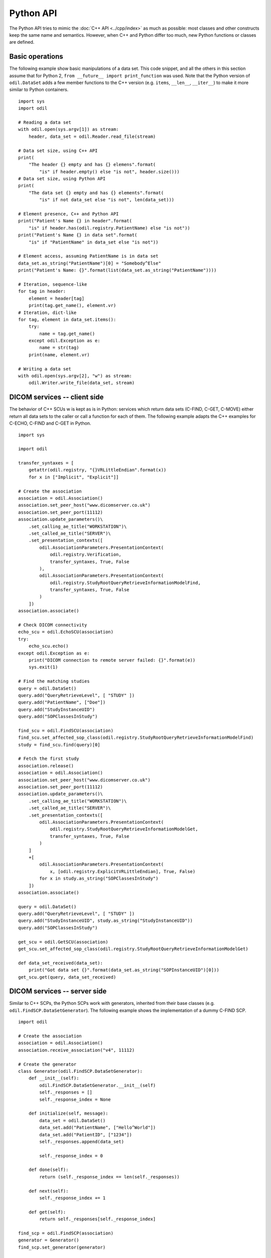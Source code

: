 Python API
==========

.. highlight:: python

The Python API tries to mimic the :doc:`C++ API <../cpp/index>` as much as possible: most classes and other constructs keep the same name and semantics. However, when C++ and Python differ too much, new Python functions or classes are defined. 

Basic operations
----------------

The following example show basic manipulations of a data set. This code snippet, and all the others in this section assume that for Python 2, ``from __future__ import print_function`` was used. Note that the Python version of ``odil.DataSet`` adds a few member functions to the C++ version (e.g. ``items``, ``__len__``, ``__iter__``) to make it more similar to Python containers.

::
  
  import sys
  import odil

  # Reading a data set
  with odil.open(sys.argv[1]) as stream:
      header, data_set = odil.Reader.read_file(stream)

  # Data set size, using C++ API
  print(
      "The header {} empty and has {} elemens".format(
          "is" if header.empty() else "is not", header.size()))
  # Data set size, using Python API
  print(
      "The data set {} empty and has {} elements".format(
          "is" if not data_set else "is not", len(data_set)))

  # Element presence, C++ and Python API
  print("Patient's Name {} in header".format(
      "is" if header.has(odil.registry.PatientName) else "is not"))
  print("Patient's Name {} in data set".format(
      "is" if "PatientName" in data_set else "is not"))

  # Element access, assuming PatientName is in data set
  data_set.as_string("PatientName")[0] = "Somebody^Else"
  print("Patient's Name: {}".format(list(data_set.as_string("PatientName"))))

  # Iteration, sequence-like
  for tag in header:
      element = header[tag]
      print(tag.get_name(), element.vr)
  # Iteration, dict-like
  for tag, element in data_set.items():
      try:
          name = tag.get_name()
      except odil.Exception as e:
          name = str(tag)
      print(name, element.vr)

  # Writing a data set
  with odil.open(sys.argv[2], "w") as stream:
      odil.Writer.write_file(data_set, stream)

DICOM services -- client side
-----------------------------

The behavior of C++ SCUs w is kept as is in Python: services which return data sets (C-FIND, C-GET, C-MOVE) either return all data sets to the caller or call a function for each of them. The following example adapts the C++ examples for C-ECHO, C-FIND and C-GET in Python.

::
  
  import sys

  import odil

  transfer_syntaxes = [
      getattr(odil.registry, "{}VRLittleEndian".format(x))
      for x in ["Implicit", "Explicit"]]

  # Create the association
  association = odil.Association()
  association.set_peer_host("www.dicomserver.co.uk")
  association.set_peer_port(11112)
  association.update_parameters()\
      .set_calling_ae_title("WORKSTATION")\
      .set_called_ae_title("SERVER")\
      .set_presentation_contexts([
          odil.AssociationParameters.PresentationContext(
              odil.registry.Verification,
              transfer_syntaxes, True, False
          ),
          odil.AssociationParameters.PresentationContext(
              odil.registry.StudyRootQueryRetrieveInformationModelFind,
              transfer_syntaxes, True, False
          )
      ]) 
  association.associate()

  # Check DICOM connectivity
  echo_scu = odil.EchoSCU(association)
  try:
      echo_scu.echo()
  except odil.Exception as e:
      print("DICOM connection to remote server failed: {}".format(e))
      sys.exit(1)

  # Find the matching studies
  query = odil.DataSet()
  query.add("QueryRetrieveLevel", [ "STUDY" ])
  query.add("PatientName", ["Doe"])
  query.add("StudyInstanceUID")
  query.add("SOPClassesInStudy")

  find_scu = odil.FindSCU(association)
  find_scu.set_affected_sop_class(odil.registry.StudyRootQueryRetrieveInformationModelFind)
  study = find_scu.find(query)[0]

  # Fetch the first study
  association.release()
  association = odil.Association()
  association.set_peer_host("www.dicomserver.co.uk")
  association.set_peer_port(11112)
  association.update_parameters()\
      .set_calling_ae_title("WORKSTATION")\
      .set_called_ae_title("SERVER")\
      .set_presentation_contexts([
          odil.AssociationParameters.PresentationContext(
              odil.registry.StudyRootQueryRetrieveInformationModelGet,
              transfer_syntaxes, True, False
          )
      ]
      +[
          odil.AssociationParameters.PresentationContext(
              x, [odil.registry.ExplicitVRLittleEndian], True, False)
          for x in study.as_string("SOPClassesInStudy")
      ]) 
  association.associate()

  query = odil.DataSet()
  query.add("QueryRetrieveLevel", [ "STUDY" ])
  query.add("StudyInstanceUID", study.as_string("StudyInstanceUID"))
  query.add("SOPClassesInStudy")

  get_scu = odil.GetSCU(association)
  get_scu.set_affected_sop_class(odil.registry.StudyRootQueryRetrieveInformationModelGet)

  def data_set_received(data_set):
      print("Got data set {}".format(data_set.as_string("SOPInstanceUID")[0]))
  get_scu.get(query, data_set_received)


DICOM services -- server side
-----------------------------

Similar to C++ SCPs, the Python SCPs work with generators, inherited from their base classes (e.g. ``odil.FindSCP.DataSetGenerator``). The following example shows the implementation of a dummy C-FIND SCP.

::
  
  import odil

  # Create the association
  association = odil.Association()
  association.receive_association("v4", 11112)

  # Create the generator
  class Generator(odil.FindSCP.DataSetGenerator):
      def __init__(self):
          odil.FindSCP.DataSetGenerator.__init__(self)
          self._responses = []
          self._response_index = None
          
      def initialize(self, message):
          data_set = odil.DataSet()
          data_set.add("PatientName", ["Hello^World"])
          data_set.add("PatientID", ["1234"])
          self._responses.append(data_set)
          
          self._response_index = 0
      
      def done(self):
          return (self._response_index == len(self._responses))
      
      def next(self):
          self._response_index += 1
      
      def get(self):
          return self._responses[self._response_index]

  find_scp = odil.FindSCP(association)
  generator = Generator()
  find_scp.set_generator(generator)

  # Receive and handle a message
  message = association.receive_message()
  find_scp(message)

  # Check if we have more
  termination_ok = False
  try:
      association.receive_message()
  except odil.AssociationReleased:
      print("Association released")
  except odil.AssociationAborted:
      print("Association aborted")
